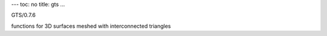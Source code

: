 ---
toc: no
title: gts
...

GTS/0.7.6

functions for 3D surfaces meshed with interconnected triangles


.. vim:ft=rst
